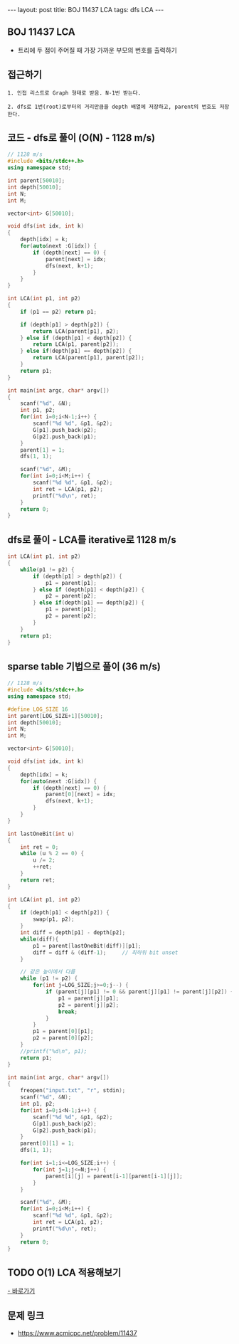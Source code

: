 #+HTML: ---
#+HTML: layout: post
#+HTML: title: BOJ 11437 LCA
#+HTML: tags: dfs LCA
#+HTML: ---
#+OPTIONS: ^:nil

** BOJ 11437 LCA 
- 트리에 두 점이 주어질 때 가장 가까운 부모의 번호를 출력하기

** 접근하기
#+BEGIN_EXAMPLE
1. 인접 리스트로 Graph 형태로 받음. N-1번 받는다.

2. dfs로 1번(root)로부터의 거리만큼을 depth 배열에 저장하고, parent의 번호도 저장한다.
#+END_EXAMPLE


** 코드 - dfs로 풀이 (O(N) - 1128 m/s)
#+BEGIN_SRC cpp
// 1128 m/s
#include <bits/stdc++.h>
using namespace std;

int parent[50010];
int depth[50010];
int N;
int M;

vector<int> G[50010];

void dfs(int idx, int k)
{
    depth[idx] = k;
    for(auto&next :G[idx]) {
        if (depth[next] == 0) {
            parent[next] = idx; 
            dfs(next, k+1);
        }
    }
}

int LCA(int p1, int p2)
{
    if (p1 == p2) return p1; 

    if (depth[p1] > depth[p2]) {
        return LCA(parent[p1], p2); 
    } else if (depth[p1] < depth[p2]) {
        return LCA(p1, parent[p2]); 
    } else if(depth[p1] == depth[p2]) {
        return LCA(parent[p1], parent[p2]);
    }
    return p1;
}

int main(int argc, char* argv[])
{
    scanf("%d", &N);
    int p1, p2;
    for(int i=0;i<N-1;i++) {
        scanf("%d %d", &p1, &p2);
        G[p1].push_back(p2);
        G[p2].push_back(p1);
    } 
    parent[1] = 1; 
    dfs(1, 1);

    scanf("%d", &M);
    for(int i=0;i<M;i++) {
        scanf("%d %d", &p1, &p2); 
        int ret = LCA(p1, p2);
        printf("%d\n", ret);
    }
    return 0;
}
#+END_SRC

** dfs로 풀이 - LCA를 iterative로 1128 m/s
#+BEGIN_SRC cpp
int LCA(int p1, int p2)
{
    while(p1 != p2) {
        if (depth[p1] > depth[p2]) {
            p1 = parent[p1];
        } else if (depth[p1] < depth[p2]) {
            p2 = parent[p2];
        } else if(depth[p1] == depth[p2]) {
            p1 = parent[p1];
            p2 = parent[p2];
        }
    }
    return p1;
}
#+END_SRC

** sparse table 기법으로 풀이 (36 m/s)
#+BEGIN_SRC cpp
// 1128 m/s
#include <bits/stdc++.h>
using namespace std;

#define LOG_SIZE 16
int parent[LOG_SIZE+1][50010];
int depth[50010];
int N;
int M;

vector<int> G[50010];

void dfs(int idx, int k)
{
    depth[idx] = k;
    for(auto&next :G[idx]) {
        if (depth[next] == 0) {
            parent[0][next] = idx; 
            dfs(next, k+1);
        }
    }
}

int lastOneBit(int u)
{
    int ret = 0;
    while (u % 2 == 0) {
        u /= 2;
        ++ret;
    }
    return ret;
}

int LCA(int p1, int p2)
{
    if (depth[p1] < depth[p2]) {
        swap(p1, p2);
    }
    int diff = depth[p1] - depth[p2];
    while(diff){
        p1 = parent[lastOneBit(diff)][p1];
        diff = diff & (diff-1);     // 최하위 bit unset
    }

    // 같은 높이에서 다름
    while (p1 != p2) {
        for(int j=LOG_SIZE;j>=0;j--) {
            if (parent[j][p1] != 0 && parent[j][p1] != parent[j][p2]) {
                p1 = parent[j][p1];    
                p2 = parent[j][p2];    
                break;
            }
        }
        p1 = parent[0][p1];    
        p2 = parent[0][p2];    
    }
    //printf("%d\n", p1);
    return p1;
}

int main(int argc, char* argv[])
{
    freopen("input.txt", "r", stdin);
    scanf("%d", &N);
    int p1, p2;
    for(int i=0;i<N-1;i++) {
        scanf("%d %d", &p1, &p2);
        G[p1].push_back(p2);
        G[p2].push_back(p1);
    } 
    parent[0][1] = 1; 
    dfs(1, 1);

    for(int i=1;i<=LOG_SIZE;i++) {
        for(int j=1;j<=N;j++) {
            parent[i][j] = parent[i-1][parent[i-1][j]];
        }
    }

    scanf("%d", &M);
    for(int i=0;i<M;i++) {
        scanf("%d %d", &p1, &p2); 
        int ret = LCA(p1, p2);
        printf("%d\n", ret);
    }
    return 0;
}
#+END_SRC
** TODO O(1) LCA 적용해보기
[[http://www.secmem.org/blog/2019/03/27/fast-LCA-with-sparsetable/][- 바로가기]]
** 문제 링크
- https://www.acmicpc.net/problem/11437
